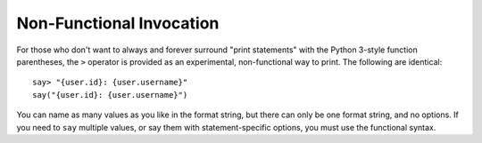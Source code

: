 Non-Functional Invocation
=========================

For those who don't want to always and forever surround "print statements" with
the Python 3-style function parentheses, the ``>`` operator is
provided as an experimental, non-functional way to print. The following
are identical::

    say> "{user.id}: {user.username}"
    say("{user.id}: {user.username}")

You can name as many values as you like in the format string, but there can
only be one format string, and no options. If you need to ``say`` multiple values,
or say them with statement-specific options, you must use the functional syntax.

